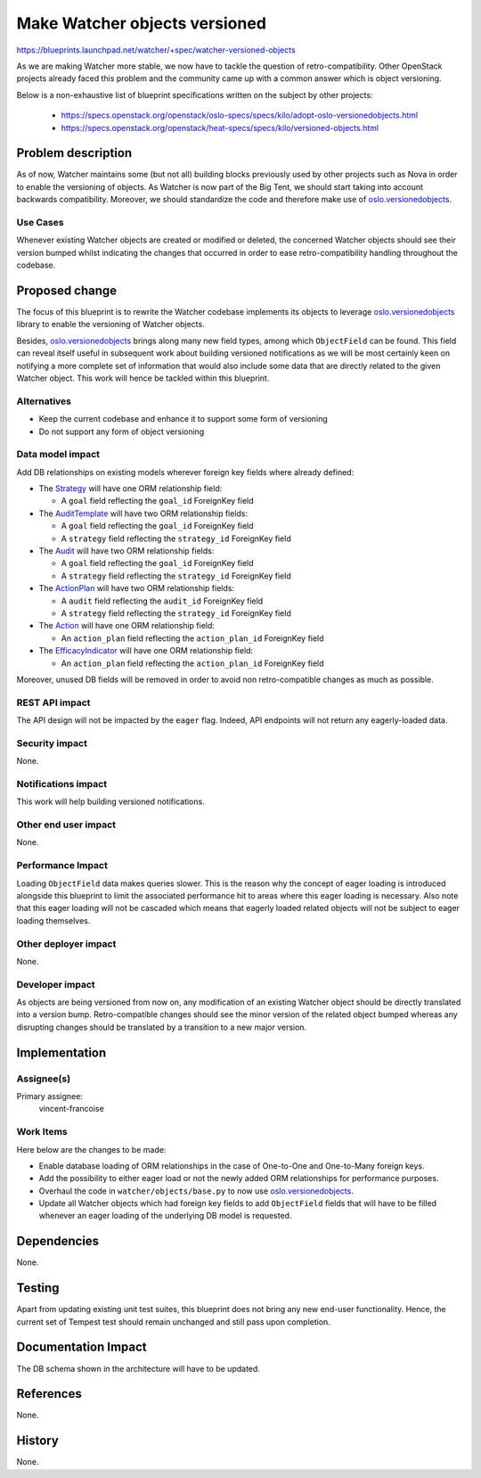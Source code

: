 ..
 This work is licensed under a Creative Commons Attribution 3.0 Unported
 License.

 http://creativecommons.org/licenses/by/3.0/legalcode

==============================
Make Watcher objects versioned
==============================

https://blueprints.launchpad.net/watcher/+spec/watcher-versioned-objects

As we are making Watcher more stable, we now have to tackle the
question of retro-compatibility. Other OpenStack projects already faced this
problem and the community came up with a common answer which is object
versioning.

Below is a non-exhaustive list of blueprint specifications written on the
subject by other projects:

 - https://specs.openstack.org/openstack/oslo-specs/specs/kilo/adopt-oslo-versionedobjects.html
 - https://specs.openstack.org/openstack/heat-specs/specs/kilo/versioned-objects.html


Problem description
===================

As of now, Watcher maintains some (but not all) building blocks previously used
by other projects such as Nova in order to enable the versioning of objects.
As Watcher is now part of the Big Tent, we should start taking into account
backwards compatibility. Moreover, we should standardize the code and therefore
make use of `oslo.versionedobjects`_.

.. _oslo.versionedobjects: http://docs.openstack.org/developer/oslo.versionedobjects/

Use Cases
---------

Whenever existing Watcher objects are created or modified or deleted, the
concerned Watcher objects should see their version bumped whilst indicating
the changes that occurred in order to ease retro-compatibility handling
throughout the codebase.


Proposed change
===============

The focus of this blueprint is to rewrite the Watcher codebase implements its
objects to leverage `oslo.versionedobjects`_ library to enable the versioning
of Watcher objects.

Besides, `oslo.versionedobjects`_ brings along many new field types, among
which ``ObjectField`` can be found. This field can reveal itself useful in
subsequent work about building versioned notifications as we will be most
certainly keen on notifying a more complete set of information that would also
include some data that are directly related to the given Watcher object.
This work will hence be tackled within this blueprint.

Alternatives
------------

- Keep the current codebase and enhance it to support some form of versioning
- Do not support any form of object versioning

Data model impact
-----------------

Add DB relationships on existing models wherever foreign key fields where
already defined:

- The `Strategy`_ will have one ORM relationship field:

  * A ``goal`` field reflecting the ``goal_id`` ForeignKey field

- The `AuditTemplate`_ will have two ORM relationship fields:

  * A ``goal`` field reflecting the ``goal_id`` ForeignKey field
  * A ``strategy`` field reflecting the ``strategy_id`` ForeignKey field

- The `Audit`_ will have two ORM relationship fields:

  * A ``goal`` field reflecting the ``goal_id`` ForeignKey field
  * A ``strategy`` field reflecting the ``strategy_id`` ForeignKey field

- The `ActionPlan`_ will have two ORM relationship fields:

  * A ``audit`` field reflecting the ``audit_id`` ForeignKey field
  * A ``strategy`` field reflecting the ``strategy_id`` ForeignKey field

- The `Action`_ will have one ORM relationship field:

  * An ``action_plan`` field reflecting the ``action_plan_id`` ForeignKey field

- The `EfficacyIndicator`_ will have one ORM relationship field:

  * An ``action_plan`` field reflecting the ``action_plan_id`` ForeignKey field

Moreover, unused DB fields will be removed in order to avoid non
retro-compatible changes as much as possible.


.. _Strategy: http://docs.openstack.org/developer/watcher/glossary.html#strategy
.. _AuditTemplate: http://docs.openstack.org/developer/watcher/glossary.html#audit-template
.. _Audit: http://docs.openstack.org/developer/watcher/glossary.html#audit
.. _ActionPlan: http://docs.openstack.org/developer/watcher/glossary.html#action-plan
.. _Action: http://docs.openstack.org/developer/watcher/glossary.html#action
.. _EfficacyIndicator: http://docs.openstack.org/developer/watcher/glossary.html#efficacy-indicator


REST API impact
---------------

The API design will not be impacted by the ``eager`` flag.
Indeed, API endpoints will not return any eagerly-loaded data.

Security impact
---------------

None.

Notifications impact
--------------------

This work will help building versioned notifications.

Other end user impact
---------------------

None.

Performance Impact
------------------

Loading ``ObjectField`` data makes queries slower. This is the reason why the
concept of eager loading is introduced alongside this blueprint to limit the
associated performance hit to areas where this eager loading is necessary.
Also note that this eager loading will not be cascaded which means that
eagerly loaded related objects will not be subject to eager loading themselves.

Other deployer impact
---------------------

None.

Developer impact
----------------

As objects are being versioned from now on, any modification of an existing
Watcher object should be directly translated into a version bump.
Retro-compatible changes should see the minor version of the related object
bumped whereas any disrupting changes should be translated by a transition to
a new major version.

Implementation
==============

Assignee(s)
-----------

Primary assignee:
  vincent-francoise

Work Items
----------

Here below are the changes to be made:

- Enable database loading of ORM relationships in the case of One-to-One and
  One-to-Many foreign keys.
- Add the possibility to either eager load or not the newly added ORM
  relationships for performance purposes.
- Overhaul the code in ``watcher/objects/base.py`` to now use
  `oslo.versionedobjects`_.
- Update all Watcher objects which had foreign key fields to add
  ``ObjectField`` fields that will have to be filled whenever an eager loading
  of the underlying DB model is requested.

Dependencies
============

None.

Testing
=======

Apart from updating existing unit test suites, this blueprint does not bring
any new end-user functionality. Hence, the current set of Tempest test should
remain unchanged and still pass upon completion.

Documentation Impact
====================

The DB schema shown in the architecture will have to be updated.

References
==========

None.

History
=======

None.
